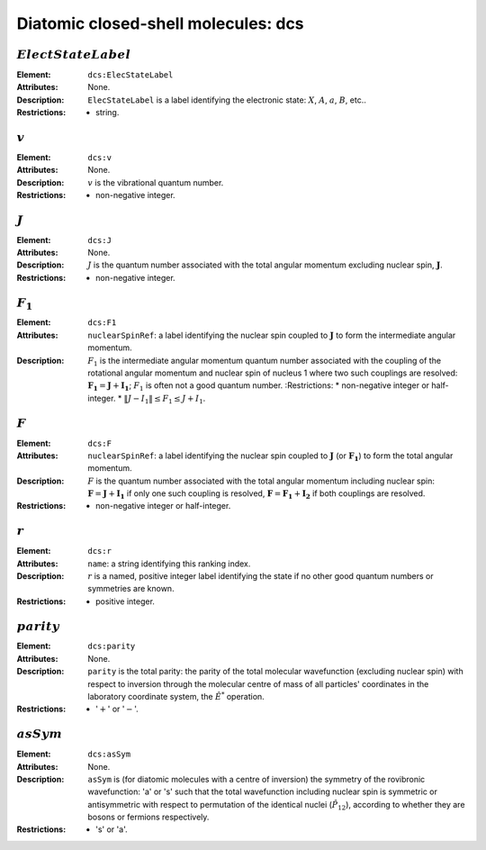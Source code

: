 .. _dcs:

==============================================================================================
Diatomic closed-shell molecules: dcs
==============================================================================================

:math:`ElectStateLabel` 
""""""""""""""""""""""""""""""""""""""""""""""""""""""""""""""""""""""""""""""" 
 
:Element: ``dcs:ElecStateLabel``  

:Attributes:  None.  

:Description: ``ElecStateLabel`` is a label identifying the electronic state: :math:`X`, :math:`A`, :math:`a`, :math:`B`, etc.. 

:Restrictions:     * string.  

:math:`v`  
""""""""""""""""""""""""""""""""""""""""""""""""""""""""""""""""""""""""""""""" 

:Element:  ``dcs:v``
   
:Attributes:    None. 
  
:Description:   :math:`v` is the vibrational quantum number. 
  
:Restrictions:     * non-negative integer.       

:math:`J`   
""""""""""""""""""""""""""""""""""""""""""""""""""""""""""""""""""""""""""""""" 

:Element:  ``dcs:J``   
:Attributes:  None.   
:Description: :math:`J` is the quantum number associated with the total angular momentum excluding nuclear spin, :math:`\boldsymbol{J}`.   
:Restrictions:     * non-negative integer.  

:math:`F_1`
"""""""""""""""""""""""""""""""""""""""""""""""""""""""""""""""""""""""""""""""
:Element:  ``dcs:F1``   
:Attributes:     ``nuclearSpinRef``: a label identifying the nuclear spin coupled to     :math:`\boldsymbol{J}` to form the intermediate angular momentum.  
:Description:      :math:`F_1` is the intermediate angular momentum quantum number associated with the coupling of the rotational angular momentum and nuclear spin of nucleus 1 where two such couplings are resolved: :math:`\boldsymbol{F_1} = \boldsymbol{J} + \boldsymbol{I_1}`; :math:`F_1` is often not a good quantum number. :Restrictions:     
    * non-negative integer or half-integer.     
    * :math:`\|J - I_1\| \le F_1 \le J + I_1`.  
    
:math:`F`
"""""""""""""""""""""""""""""""""""""""""""""""""""""""""""""""""""""""""""""""
:Element:   ``dcs:F``  
:Attributes:   ``nuclearSpinRef``: a label identifying the nuclear spin coupled to :math:`\boldsymbol{J}` (or     :math:`\boldsymbol{F_1}`) to form the total angular momentum.  
:Description:      :math:`F` is the quantum number associated with the total angular momentum including nuclear spin: :math:`\boldsymbol{F} = \boldsymbol{J} + \boldsymbol{I_1}` if only one such coupling is resolved, :math:`\boldsymbol{F} = \boldsymbol{F_1} + \boldsymbol{I_2}` if both couplings are resolved. 
:Restrictions:      * non-negative integer or half-integer.  

:math:`r`
"""""""""""""""""""""""""""""""""""""""""""""""""""""""""""""""""""""""""""""""

:Element:   ``dcs:r``  
:Attributes:   ``name``: a string identifying this ranking index. 
:Description:   :math:`r` is a named, positive integer label identifying the state if no other good quantum numbers or symmetries are known.  
:Restrictions:   * positive integer.

:math:`parity`
"""""""""""""""""""""""""""""""""""""""""""""""""""""""""""""""""""""""""""""""

:Element:   ``dcs:parity``  
:Attributes:   None. 
:Description:   ``parity`` is the total parity: the parity of the total molecular wavefunction (excluding nuclear spin) with respect to inversion through the molecular centre of mass of all particles' coordinates in the laboratory coordinate system, the :math:`\hat{E}^*` operation.  
:Restrictions:   * ':math:`+`' or ':math:`-`'.  

:math:`asSym`
"""""""""""""""""""""""""""""""""""""""""""""""""""""""""""""""""""""""""""""""

:Element:   ``dcs:asSym``  
:Attributes:   None. 
:Description:   ``asSym`` is (for diatomic molecules with a centre of inversion) the symmetry of the rovibronic wavefunction: 'a' or 's' such that the total wavefunction including nuclear spin is symmetric or antisymmetric with respect to permutation of the identical nuclei (:math:`\hat{P}_{12}`), according to whether they are bosons or fermions respectively.  
:Restrictions:   * 's' or 'a'.   
